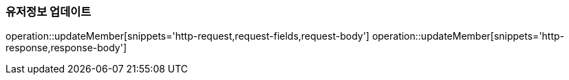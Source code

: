[[SIGNUP]]
=== 유저정보 업데이트
operation::updateMember[snippets='http-request,request-fields,request-body']
operation::updateMember[snippets='http-response,response-body']